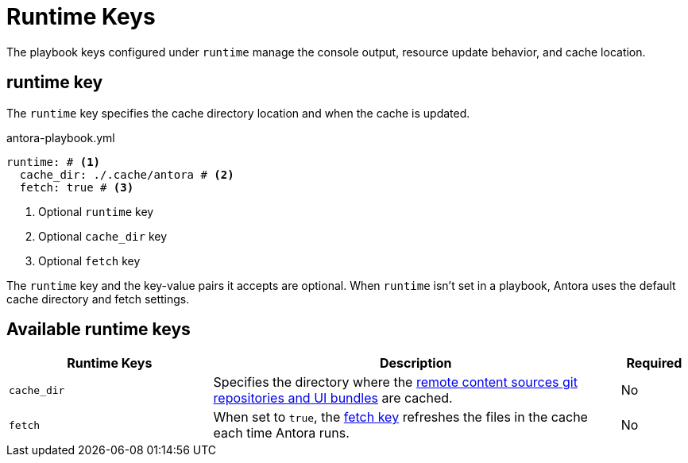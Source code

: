 = Runtime Keys

The playbook keys configured under `runtime` manage the console output, resource update behavior, and cache location.

[#runtime-key]
== runtime key

The `runtime` key specifies the cache directory location and when the cache is updated.

.antora-playbook.yml
[source,yaml]
----
runtime: # <1>
  cache_dir: ./.cache/antora # <2>
  fetch: true # <3>
----
<1> Optional `runtime` key
<2> Optional `cache_dir` key
<3> Optional `fetch` key

The `runtime` key and the key-value pairs it accepts are optional.
When `runtime` isn't set in a playbook, Antora uses the default cache directory and fetch settings.

[#runtime-reference]
== Available runtime keys

[cols="3,6,1"]
|===
|Runtime Keys |Description |Required

|`cache_dir`
|Specifies the directory where the xref:runtime-cache-directory.adoc#cache-dir[remote content sources git repositories and UI bundles] are cached.
|No

|`fetch`
|When set to `true`, the xref:runtime-fetch.adoc[fetch key] refreshes the files in the cache each time Antora runs.
|No
|===

